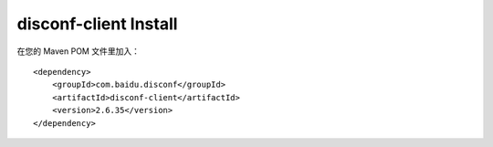disconf-client Install
^^^^^^^^^^^^^^^^^^^^^^

在您的 Maven POM 文件里加入：

::

    <dependency>
        <groupId>com.baidu.disconf</groupId>
        <artifactId>disconf-client</artifactId>
        <version>2.6.35</version>
    </dependency>
